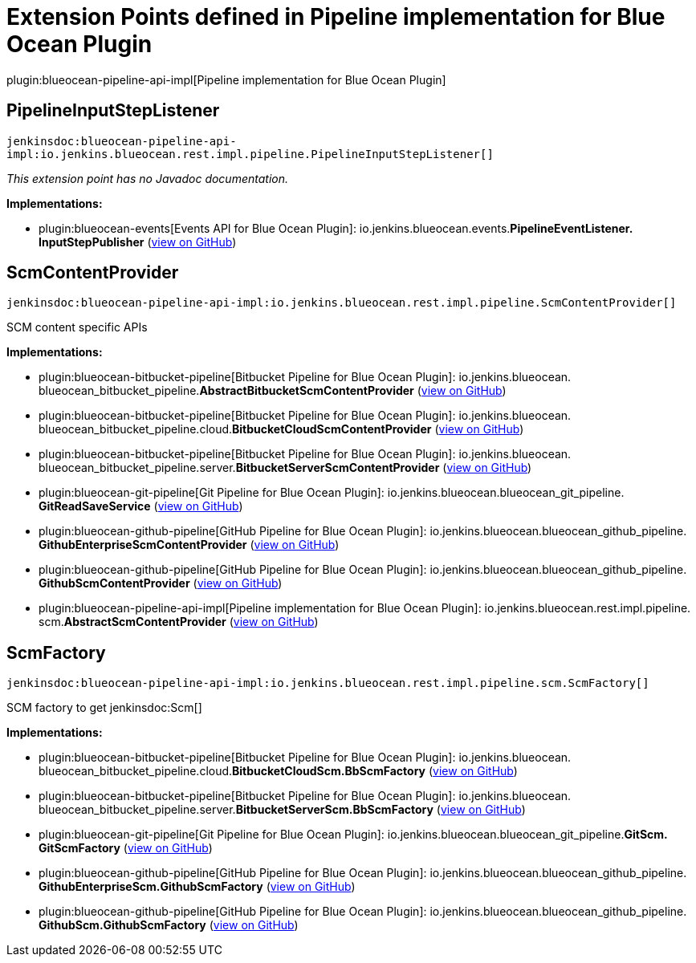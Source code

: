 = Extension Points defined in Pipeline implementation for Blue Ocean Plugin

plugin:blueocean-pipeline-api-impl[Pipeline implementation for Blue Ocean Plugin]

== PipelineInputStepListener
`jenkinsdoc:blueocean-pipeline-api-impl:io.jenkins.blueocean.rest.impl.pipeline.PipelineInputStepListener[]`

_This extension point has no Javadoc documentation._

**Implementations:**

* plugin:blueocean-events[Events API for Blue Ocean Plugin]: io.+++<wbr/>+++jenkins.+++<wbr/>+++blueocean.+++<wbr/>+++events.+++<wbr/>+++**PipelineEventListener.+++<wbr/>+++InputStepPublisher** (link:https://github.com/jenkinsci/blueocean-plugin/search?q=PipelineEventListener.InputStepPublisher&type=Code[view on GitHub])


== ScmContentProvider
`jenkinsdoc:blueocean-pipeline-api-impl:io.jenkins.blueocean.rest.impl.pipeline.ScmContentProvider[]`

+++ SCM content specific APIs+++


**Implementations:**

* plugin:blueocean-bitbucket-pipeline[Bitbucket Pipeline for Blue Ocean Plugin]: io.+++<wbr/>+++jenkins.+++<wbr/>+++blueocean.+++<wbr/>+++blueocean_bitbucket_pipeline.+++<wbr/>+++**AbstractBitbucketScmContentProvider** (link:https://github.com/jenkinsci/blueocean-plugin/search?q=AbstractBitbucketScmContentProvider&type=Code[view on GitHub])
* plugin:blueocean-bitbucket-pipeline[Bitbucket Pipeline for Blue Ocean Plugin]: io.+++<wbr/>+++jenkins.+++<wbr/>+++blueocean.+++<wbr/>+++blueocean_bitbucket_pipeline.+++<wbr/>+++cloud.+++<wbr/>+++**BitbucketCloudScmContentProvider** (link:https://github.com/jenkinsci/blueocean-plugin/search?q=BitbucketCloudScmContentProvider&type=Code[view on GitHub])
* plugin:blueocean-bitbucket-pipeline[Bitbucket Pipeline for Blue Ocean Plugin]: io.+++<wbr/>+++jenkins.+++<wbr/>+++blueocean.+++<wbr/>+++blueocean_bitbucket_pipeline.+++<wbr/>+++server.+++<wbr/>+++**BitbucketServerScmContentProvider** (link:https://github.com/jenkinsci/blueocean-plugin/search?q=BitbucketServerScmContentProvider&type=Code[view on GitHub])
* plugin:blueocean-git-pipeline[Git Pipeline for Blue Ocean Plugin]: io.+++<wbr/>+++jenkins.+++<wbr/>+++blueocean.+++<wbr/>+++blueocean_git_pipeline.+++<wbr/>+++**GitReadSaveService** (link:https://github.com/jenkinsci/blueocean-plugin/search?q=GitReadSaveService&type=Code[view on GitHub])
* plugin:blueocean-github-pipeline[GitHub Pipeline for Blue Ocean Plugin]: io.+++<wbr/>+++jenkins.+++<wbr/>+++blueocean.+++<wbr/>+++blueocean_github_pipeline.+++<wbr/>+++**GithubEnterpriseScmContentProvider** (link:https://github.com/jenkinsci/blueocean-plugin/search?q=GithubEnterpriseScmContentProvider&type=Code[view on GitHub])
* plugin:blueocean-github-pipeline[GitHub Pipeline for Blue Ocean Plugin]: io.+++<wbr/>+++jenkins.+++<wbr/>+++blueocean.+++<wbr/>+++blueocean_github_pipeline.+++<wbr/>+++**GithubScmContentProvider** (link:https://github.com/jenkinsci/blueocean-plugin/search?q=GithubScmContentProvider&type=Code[view on GitHub])
* plugin:blueocean-pipeline-api-impl[Pipeline implementation for Blue Ocean Plugin]: io.+++<wbr/>+++jenkins.+++<wbr/>+++blueocean.+++<wbr/>+++rest.+++<wbr/>+++impl.+++<wbr/>+++pipeline.+++<wbr/>+++scm.+++<wbr/>+++**AbstractScmContentProvider** (link:https://github.com/jenkinsci/blueocean-plugin/search?q=AbstractScmContentProvider&type=Code[view on GitHub])


== ScmFactory
`jenkinsdoc:blueocean-pipeline-api-impl:io.jenkins.blueocean.rest.impl.pipeline.scm.ScmFactory[]`

+++ SCM factory to get+++ jenkinsdoc:Scm[] ++++++


**Implementations:**

* plugin:blueocean-bitbucket-pipeline[Bitbucket Pipeline for Blue Ocean Plugin]: io.+++<wbr/>+++jenkins.+++<wbr/>+++blueocean.+++<wbr/>+++blueocean_bitbucket_pipeline.+++<wbr/>+++cloud.+++<wbr/>+++**BitbucketCloudScm.+++<wbr/>+++BbScmFactory** (link:https://github.com/jenkinsci/blueocean-plugin/search?q=BitbucketCloudScm.BbScmFactory&type=Code[view on GitHub])
* plugin:blueocean-bitbucket-pipeline[Bitbucket Pipeline for Blue Ocean Plugin]: io.+++<wbr/>+++jenkins.+++<wbr/>+++blueocean.+++<wbr/>+++blueocean_bitbucket_pipeline.+++<wbr/>+++server.+++<wbr/>+++**BitbucketServerScm.+++<wbr/>+++BbScmFactory** (link:https://github.com/jenkinsci/blueocean-plugin/search?q=BitbucketServerScm.BbScmFactory&type=Code[view on GitHub])
* plugin:blueocean-git-pipeline[Git Pipeline for Blue Ocean Plugin]: io.+++<wbr/>+++jenkins.+++<wbr/>+++blueocean.+++<wbr/>+++blueocean_git_pipeline.+++<wbr/>+++**GitScm.+++<wbr/>+++GitScmFactory** (link:https://github.com/jenkinsci/blueocean-plugin/search?q=GitScm.GitScmFactory&type=Code[view on GitHub])
* plugin:blueocean-github-pipeline[GitHub Pipeline for Blue Ocean Plugin]: io.+++<wbr/>+++jenkins.+++<wbr/>+++blueocean.+++<wbr/>+++blueocean_github_pipeline.+++<wbr/>+++**GithubEnterpriseScm.+++<wbr/>+++GithubScmFactory** (link:https://github.com/jenkinsci/blueocean-plugin/search?q=GithubEnterpriseScm.GithubScmFactory&type=Code[view on GitHub])
* plugin:blueocean-github-pipeline[GitHub Pipeline for Blue Ocean Plugin]: io.+++<wbr/>+++jenkins.+++<wbr/>+++blueocean.+++<wbr/>+++blueocean_github_pipeline.+++<wbr/>+++**GithubScm.+++<wbr/>+++GithubScmFactory** (link:https://github.com/jenkinsci/blueocean-plugin/search?q=GithubScm.GithubScmFactory&type=Code[view on GitHub])


